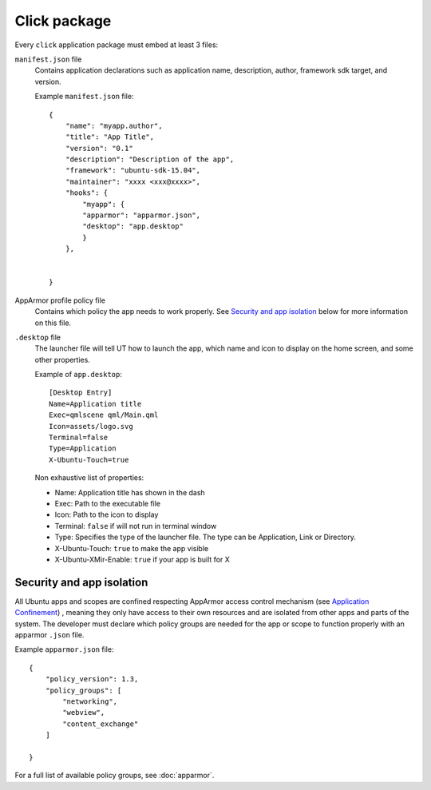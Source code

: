 .. _click:

Click package
=============

Every ``click`` application package must embed at least 3 files:

``manifest.json`` file
  Contains application declarations such as application name, description, author, framework sdk target, and version.

  Example ``manifest.json`` file::

    {
        "name": "myapp.author",
        "title": "App Title",
        "version": "0.1"
        "description": "Description of the app",
        "framework": "ubuntu-sdk-15.04",
        "maintainer": "xxxx <xxx@xxxx>",
        "hooks": {
            "myapp": {
            "apparmor": "apparmor.json",
            "desktop": "app.desktop"
            }
        },


    }

AppArmor profile policy file
  Contains which policy the app needs to work properly. See `Security and app isolation`_ below for more information on this file.

``.desktop`` file
  The launcher file will tell UT how to launch the app, which name and icon to display on the home screen, and some other properties.

  Example of ``app.desktop``::

    [Desktop Entry]
    Name=Application title
    Exec=qmlscene qml/Main.qml
    Icon=assets/logo.svg
    Terminal=false
    Type=Application
    X-Ubuntu-Touch=true

  Non exhaustive list of properties:

  - Name: Application title has shown in the dash
  - Exec: Path to the executable file
  - Icon: Path to the icon to display
  - Terminal: ``false`` if will not run in terminal window
  - Type: Specifies the type of the launcher file. The type can be Application, Link or Directory.
  - X-Ubuntu-Touch: ``true`` to make the app visible
  - X-Ubuntu-XMir-Enable: ``true`` if your app is built for X

.. todo:
  link to official .desktop specifications


Security and app isolation
^^^^^^^^^^^^^^^^^^^^^^^^^^

All Ubuntu apps and scopes are confined respecting AppArmor access control mechanism (see `Application Confinement <https://wiki.ubuntu.com/SecurityTeam/Specifications/ApplicationConfinement#App_confinement_with_AppArmor>`_) , meaning they only have access to their own resources and are isolated from other apps and parts of the system. The developer must declare which policy groups are needed for the app or scope to function properly with an apparmor ``.json`` file.

Example ``apparmor.json`` file::

    {
        "policy_version": 1.3,
        "policy_groups": [
            "networking",
            "webview",
            "content_exchange"
        ]

    }

For a full list of available policy groups, see :doc:`apparmor`.
